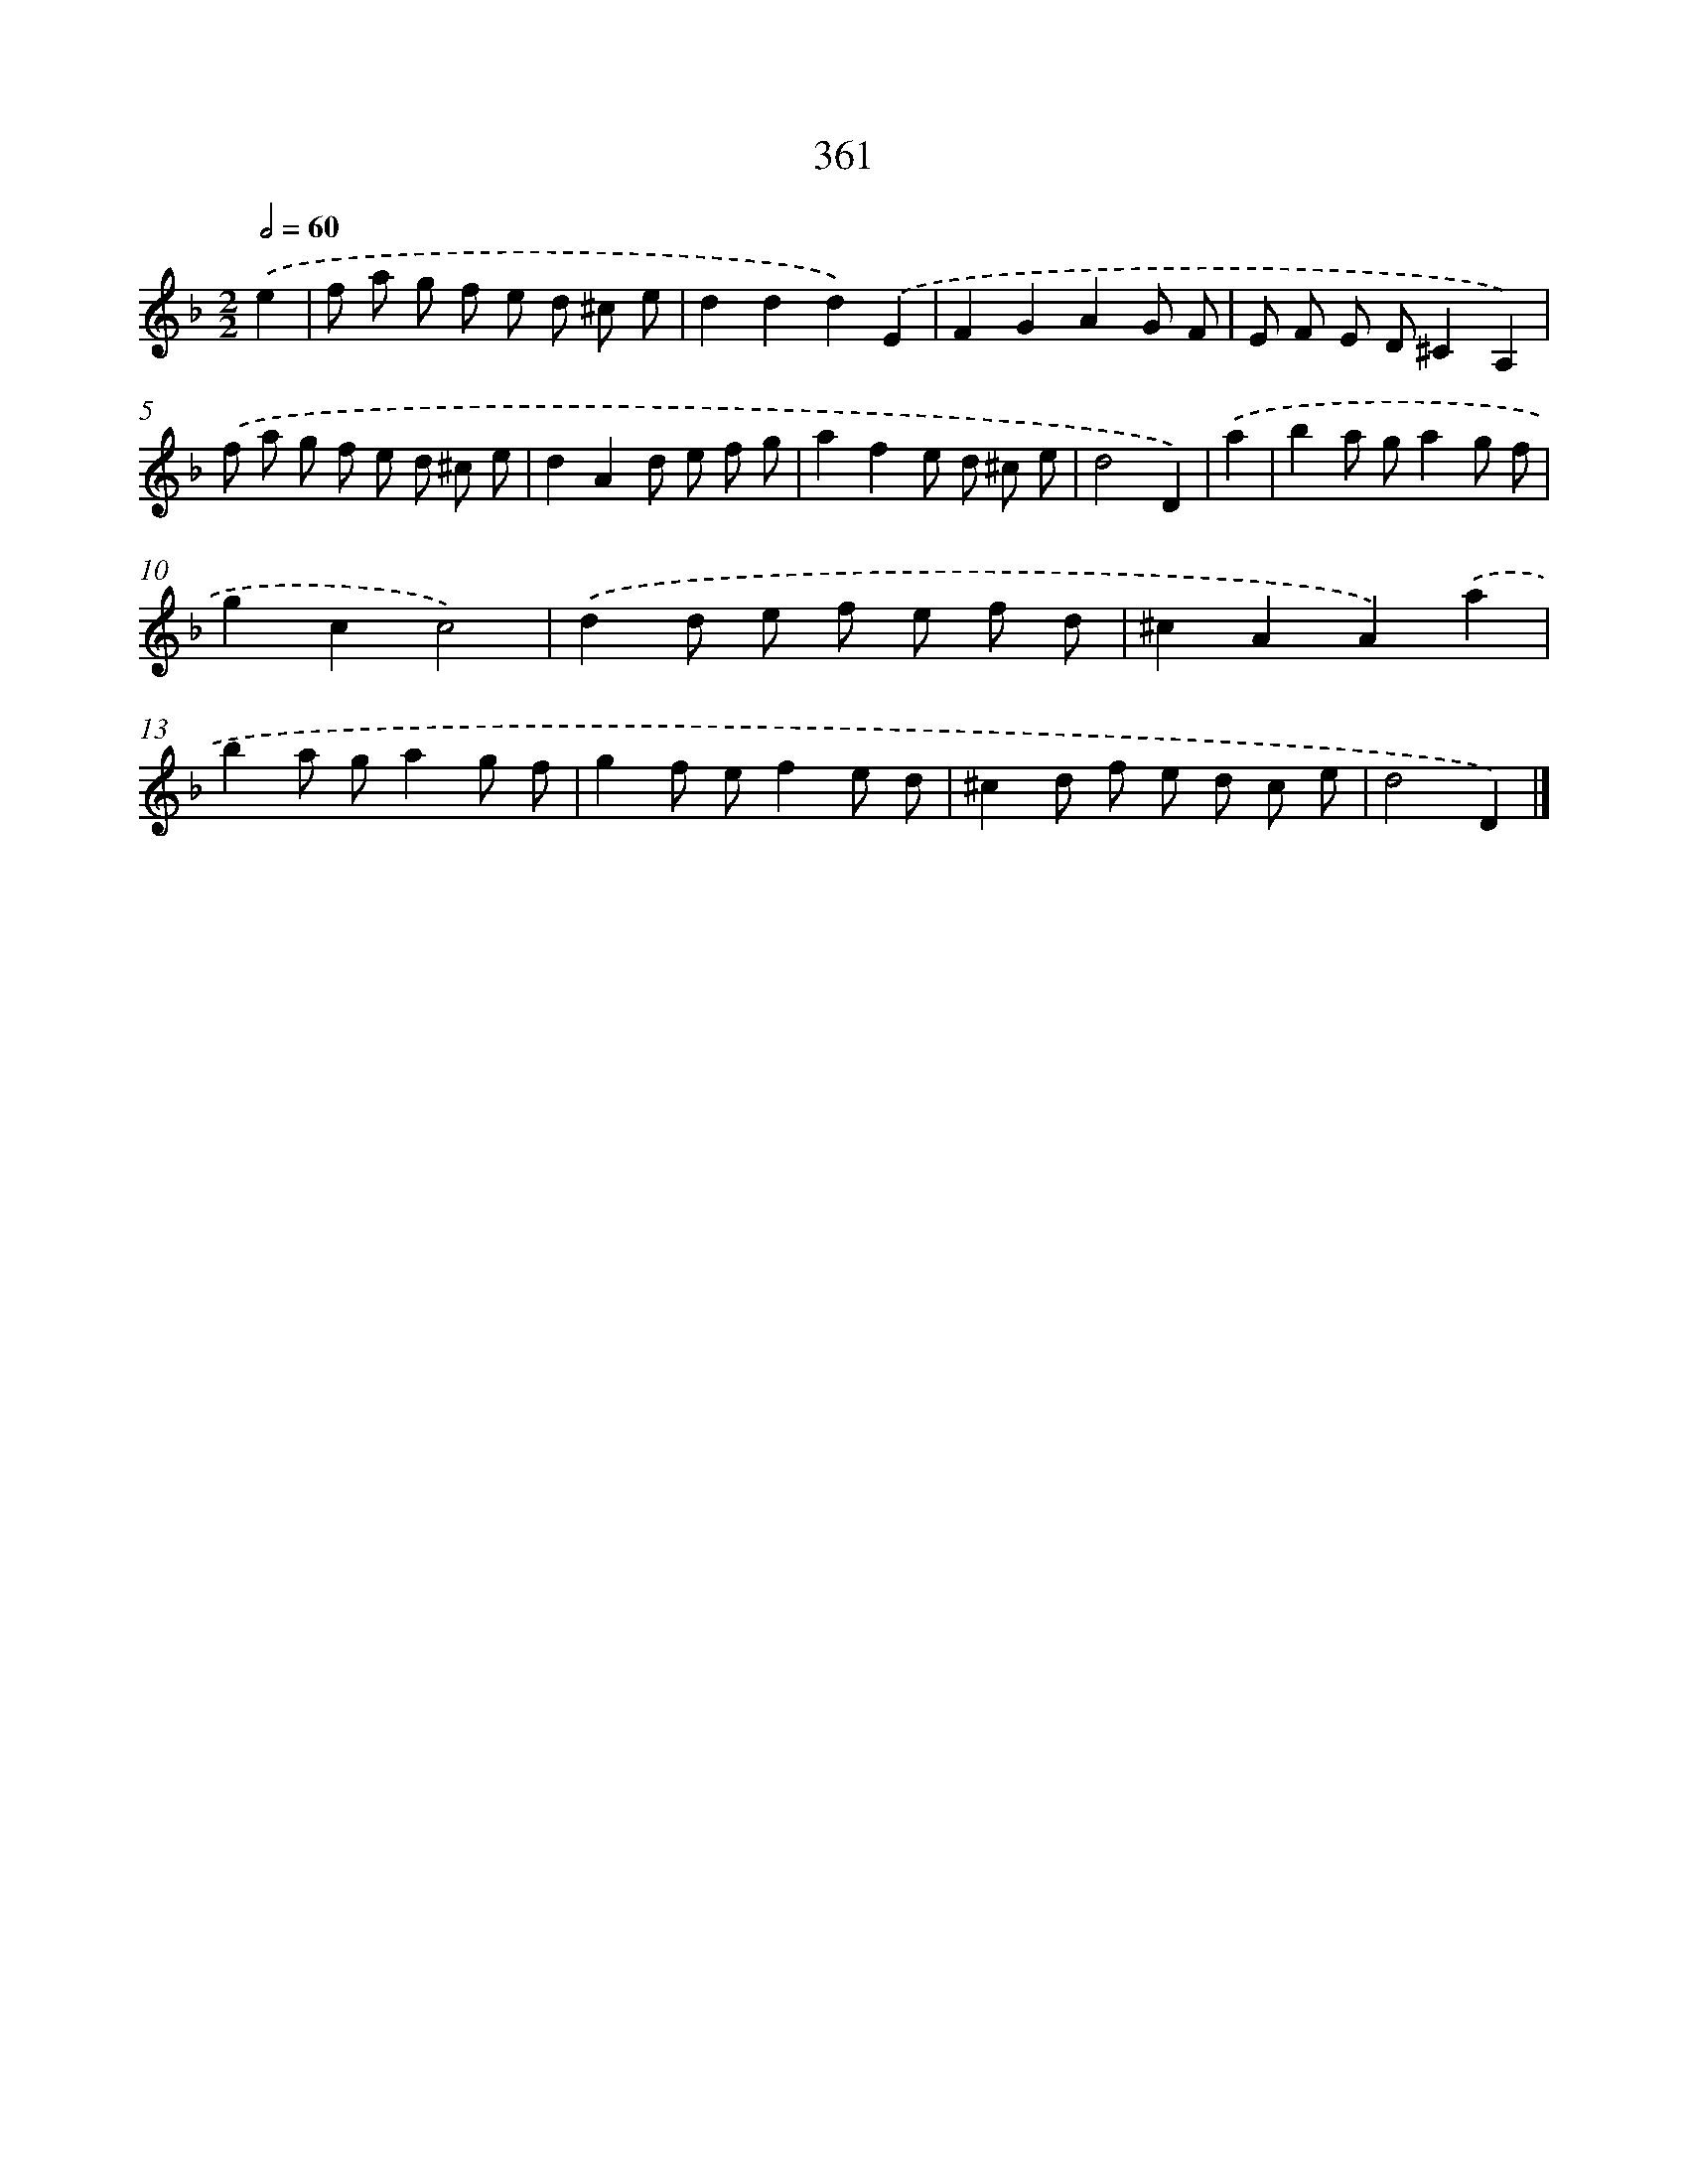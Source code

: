 X: 11934
T: 361
%%abc-version 2.0
%%abcx-abcm2ps-target-version 5.9.1 (29 Sep 2008)
%%abc-creator hum2abc beta
%%abcx-conversion-date 2018/11/01 14:37:20
%%humdrum-veritas 2949713992
%%humdrum-veritas-data 4080953596
%%continueall 1
%%barnumbers 0
L: 1/8
M: 2/2
Q: 1/2=60
K: F clef=treble
.('e2 [I:setbarnb 1]|
f a g f e d ^c e |
d2d2d2).('E2 |
F2G2A2G F |
E F E D^C2A,2) |
.('f a g f e d ^c e |
d2A2d e f g |
a2f2e d ^c e |
d4D2) |
.('a2 [I:setbarnb 9]|
b2a ga2g f |
g2c2c4) |
.('d2d e f e f d |
^c2A2A2).('a2 |
b2a ga2g f |
g2f ef2e d |
^c2d f e d c e |
d4D2) |]
